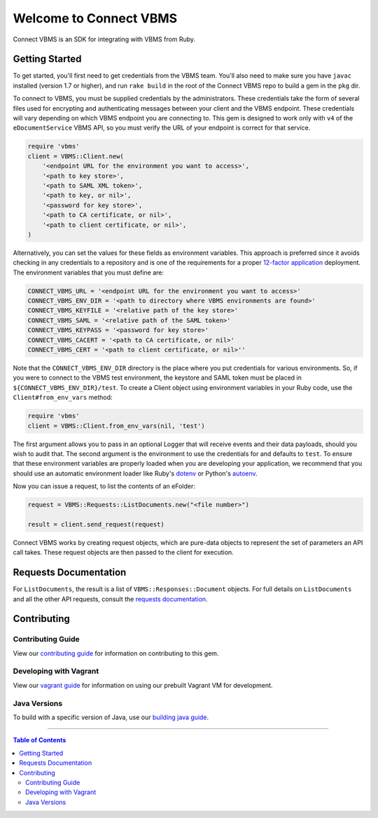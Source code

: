 
***********************
Welcome to Connect VBMS
***********************

Connect VBMS is an SDK for integrating with VBMS from Ruby.

Getting Started
---------------

To get started, you'll first need to get credentials from the VBMS team.
You'll also need to make sure you have ``javac`` installed (version 1.7 or higher), and run
``rake build`` in the root of the Connect VBMS repo to build a gem in the ``pkg`` dir.

To connect to VBMS, you must be supplied credentials by the administrators. These credentials take the form of several files used for encrypting and authenticating messages between your client and the VBMS endpoint. These credentials will vary depending on which VBMS endpoint you are connecting to. This gem is designed to work only with ``v4`` of the ``eDocumentService`` VBMS API, so you must verify the URL of your endpoint is correct for that service.

.. code-block:: ruby

    require 'vbms'
    client = VBMS::Client.new(
        '<endpoint URL for the environment you want to access>',
        '<path to key store>',
        '<path to SAML XML token>',
        '<path to key, or nil>',
        '<password for key store>',
        '<path to CA certificate, or nil>',
        '<path to client certificate, or nil>',
    )

Alternatively, you can set the values for these fields as environment variables. This approach is preferred since it avoids checking in any credentials to a repository and is one of the requirements for a proper `12-factor application`_ deployment. The environment variables that you must define are:

.. _12-factor application: http://12factor.net/

.. code-block:: bash

    CONNECT_VBMS_URL = '<endpoint URL for the environment you want to access>'
    CONNECT_VBMS_ENV_DIR = '<path to directory where VBMS environments are found>'
    CONNECT_VBMS_KEYFILE = '<relative path of the key store>'
    CONNECT_VBMS_SAML = '<relative path of the SAML token>'
    CONNECT_VBMS_KEYPASS = '<password for key store>'
    CONNECT_VBMS_CACERT = '<path to CA certificate, or nil>'
    CONNECT_VBMS_CERT = '<path to client certificate, or nil>''

Note that the ``CONNECT_VBMS_ENV_DIR`` directory is the place where you put credentials for various environments. So, if you were to connect to the VBMS test environment, the keystore and SAML token must be placed in ``${CONNECT_VBMS_ENV_DIR}/test``. To create a Client object using environment variables in your Ruby code, use the ``Client#from_env_vars`` method:

.. code-block:: ruby

    require 'vbms'
    client = VBMS::Client.from_env_vars(nil, 'test')

The first argument allows you to pass in an optional Logger that will receive events and their data payloads, should you wish to audit that. The second argument is the environment to use the credentials for and defaults to ``test``. To ensure that these environment variables are properly loaded when you are developing your application, we recommend that you should use an automatic environment loader like Ruby's `dotenv`_ or Python's `autoenv`_.

.. _dotenv: https://github.com/bkeepers/dotenv
.. _autoenv: https://github.com/kennethreitz/autoenv

Now you can issue a request, to list the contents of an eFolder:

.. code-block:: ruby

    request = VBMS::Requests::ListDocuments.new("<file number>")

    result = client.send_request(request)

Connect VBMS works by creating request objects, which are pure-data objects to
represent the set of parameters an API call takes. These request objects are
then passed to the client for execution.


Requests Documentation
----------------------

For ``ListDocuments``, the result is a list of ``VBMS::Responses::Document`` objects. For
full details on ``ListDocuments`` and all the other API requests, consult the `requests documentation`_.


Contributing
------------

Contributing Guide
==================

View our `contributing guide`_ for information on contributing to this gem. 

Developing with Vagrant
=======================

View our `vagrant guide`_ for information on using our prebuilt Vagrant VM for development.

Java Versions
=============

To build with a specific version of Java, use our `building java guide`_.

----

.. contents:: Table of Contents
   :depth: 2


.. _requests documentation: https://github.com/department-of-veterans-affairs/connect_vbms/blob/master/docs/requests.rst#api-requests
.. _contributing guide: https://github.com/department-of-veterans-affairs/connect_vbms/blob/master/docs/contributing.rst
.. _building java guide: https://github.com/department-of-veterans-affairs/connect_vbms/blob/master/docs/crosscompile_java.rst
.. _vagrant guide: https://github.com/department-of-veterans-affairs/connect_vbms/blob/master/docs/developing_with_vagrant.rst
